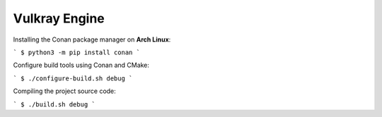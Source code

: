 Vulkray Engine
============



Installing the Conan package manager on **Arch Linux**:

```
$ python3 -m pip install conan
```

Configure build tools using Conan and CMake:

```
$ ./configure-build.sh debug
```

Compiling the project source code:

```
$ ./build.sh debug
```